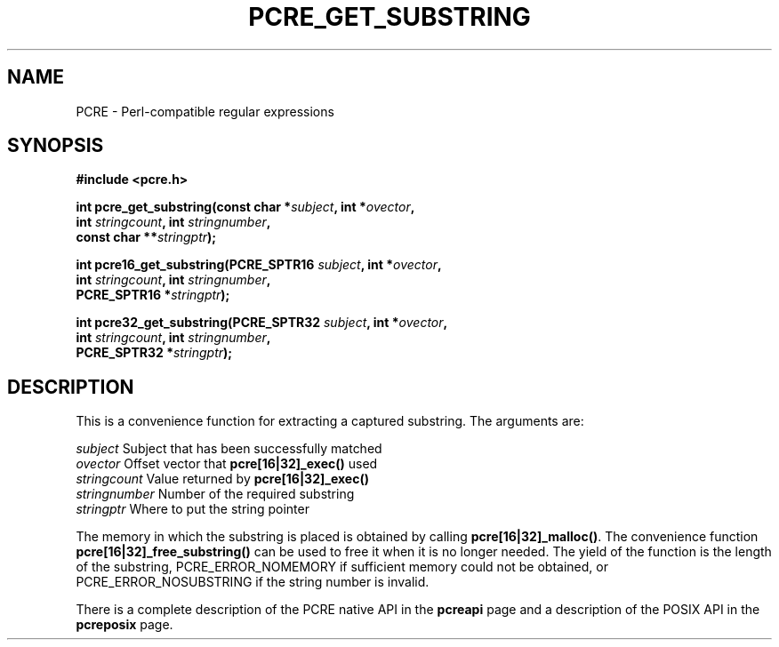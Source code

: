 .TH PCRE_GET_SUBSTRING 3 "24 June 2012" "PCRE 8.30"
.SH NAME
PCRE - Perl-compatible regular expressions
.SH SYNOPSIS
.rs
.sp
.B #include <pcre.h>
.PP
.nf
.B int pcre_get_substring(const char *\fIsubject\fP, int *\fIovector\fP,
.B "     int \fIstringcount\fP, int \fIstringnumber\fP,"
.B "     const char **\fIstringptr\fP);"
.sp
.B int pcre16_get_substring(PCRE_SPTR16 \fIsubject\fP, int *\fIovector\fP,
.B "     int \fIstringcount\fP, int \fIstringnumber\fP,"
.B "     PCRE_SPTR16 *\fIstringptr\fP);"
.sp
.B int pcre32_get_substring(PCRE_SPTR32 \fIsubject\fP, int *\fIovector\fP,
.B "     int \fIstringcount\fP, int \fIstringnumber\fP,"
.B "     PCRE_SPTR32 *\fIstringptr\fP);"
.fi
.
.SH DESCRIPTION
.rs
.sp
This is a convenience function for extracting a captured substring. The
arguments are:
.sp
  \fIsubject\fP       Subject that has been successfully matched
  \fIovector\fP       Offset vector that \fBpcre[16|32]_exec()\fP used
  \fIstringcount\fP   Value returned by \fBpcre[16|32]_exec()\fP
  \fIstringnumber\fP  Number of the required substring
  \fIstringptr\fP     Where to put the string pointer
.sp
The memory in which the substring is placed is obtained by calling
\fBpcre[16|32]_malloc()\fP. The convenience function
\fBpcre[16|32]_free_substring()\fP can be used to free it when it is no longer
needed. The yield of the function is the length of the substring,
PCRE_ERROR_NOMEMORY if sufficient memory could not be obtained, or
PCRE_ERROR_NOSUBSTRING if the string number is invalid.
.P
There is a complete description of the PCRE native API in the
.\" HREF
\fBpcreapi\fP
.\"
page and a description of the POSIX API in the
.\" HREF
\fBpcreposix\fP
.\"
page.
